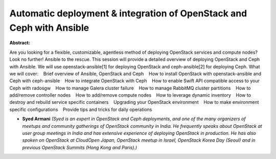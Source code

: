 Automatic deployment & integration of OpenStack and Ceph with Ansible
~~~~~~~~~~~~~~~~~~~~~~~~~~~~~~~~~~~~~~~~~~~~~~~~~~~~~~~~~~~~~~~~~~~~~

**Abstract:**

Are you looking for a flexible, customizable, agentless method of deploying OpenStack services and compute nodes? Look no further! Ansible to the rescue. This session will provide a detailed overview of deploying OpenStack and Ceph with Ansible. We will use openstack-ansible[1] for deploying OpenStack and ceph-ansible[2] for deploying Ceph. What we will cover:    Brief overview of Ansible, OpenStack and Ceph    How to install OpenStack with openstack-ansible and Ceph with ceph-ansible    How to integrate OpenStack with Ceph    How to enable Swift API compatible access to your Ceph with radosgw    How to manage Galera cluster failure    How to manage RabbitMQ cluster partitions    How to add/remove controller nodes    How to add/remove compute nodes    How to leverage dynamic inventory    How to destroy and rebuild service specific containers    Upgrading your OpenStack environment    How to make environment specific configurations    Provide tips and tricks for daily operations 


* **Syed Armani** *(Syed is an expert in OpenStack and Ceph deployments, and one of the many organizers of meetups and community gatherings of OpenStack community in India. He frequently speaks about OpenStack at user group meetings in India and has extensive experience of deploying OpenStack in production. He has also spoken on OpenStack at CloudOpen Japan, OpenStack meetup in Israel, OpenStack Korea Day (Seoul) and in previous OpenStack Summits (Hong Kong and Paris).)*
